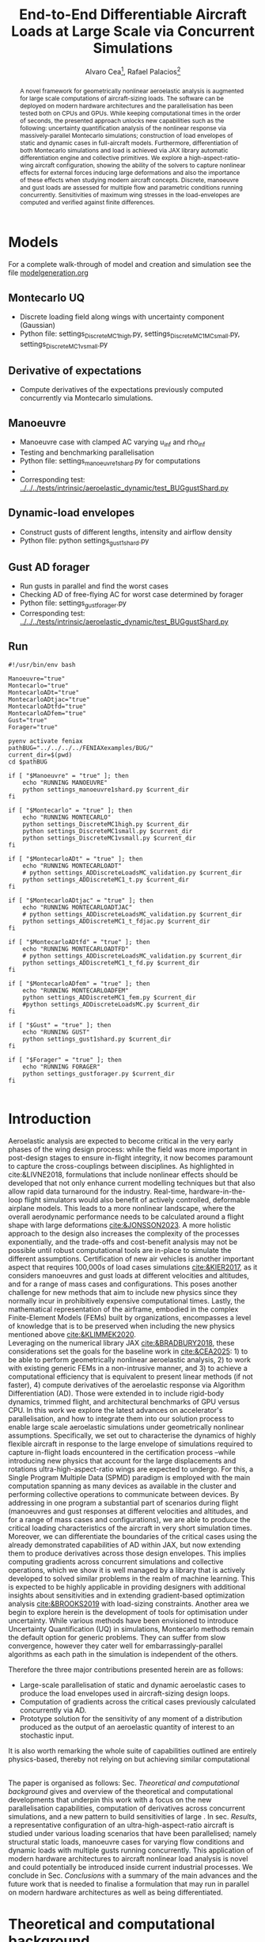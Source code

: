 #+TITLE: End-to-End Differentiable Aircraft Loads at Large Scale via Concurrent Simulations
#+AUTHOR: Alvaro Cea\footnote{Research Associate, CAGB 308, South Kensington Campus. (alvaro.cea-esteban15@imperial.ac.uk)}, Rafael Palacios\footnote{Professor in Computational Aeroelasticity, CAGB 310, South Kensington Campus. AIAA Associate Fellow (r.palacios@imperial.ac.uk)}


#+DATE:
:LATEX_PROPERTIES:
#+OPTIONS: toc:nil
#+OPTIONS: broken-links:mark
#+LATEX_HEADER: \synctex=1
#+LATEX_HEADER: \usepackage[margin=1in]{geometry}
#+LATEX_HEADER: \usepackage{graphicx}
#+LATEX_HEADER: \usepackage{amsmath,bm}
# +LATEX_HEADER: \usepackage{algorithm}
#+LATEX_HEADER: \usepackage{algpseudocode}
#+LATEX_HEADER: \usepackage[ruled,vlined]{algorithm2e}
#+LATEX_HEADER: \usepackage[version=4]{mhchem}
#+LATEX_HEADER: \usepackage{siunitx}
#+LATEX_HEADER: \usepackage{longtable,tabularx}
#+LATEX_HEADER: \usepackage{booktabs}
#+LATEX_HEADER: \usepackage{tabularx,longtable,multirow,subfigure,caption}
#+LATEX_HEADER: \setlength\LTleft{0pt} 
#+LATEX_HEADER: \usepackage{mathrsfs}
#+LATEX_HEADER: \usepackage{amsfonts}
#+LATEX_HEADER: \usepackage{enumitem}
#+LATEX_HEADER: \usepackage{mathalpha}
#+LATEX_HEADER: \usepackage{setspace}
#+LATEX_HEADER: \onehalfspacing
# % or:
# \doublespacing

:END:

#+begin_abstract
A novel framework for geometrically nonlinear aeroelastic analysis is augmented for large scale computations of aircraft-sizing loads. The software can be deployed on modern hardware architectures and the parallelisation has been tested both on CPUs and GPUs. While keeping computational times in the order of seconds, the presented approach unlocks new capabilities such as the following: uncertainty quantification analysis of the nonlinear response via massively-parallel Montecarlo simulations; construction of load envelopes of static and dynamic cases in full-aircraft models. Furthermore, differentiation of both Montecarlo simulations and load is achieved via JAX library automatic differentiation engine and collective primitives. 
We explore a high-aspect-ratio-wing aircraft configuration, showing the ability of the solvers to capture nonlinear effects for external forces inducing large deformations and also the importance of these effects when studying modern aircraft concepts. Discrete, manoeuvre and gust loads are assessed for multiple flow and parametric conditions running concurrently. Sensitivities of maximum wing stresses in the load-envelopes are computed and verified against finite differences.  
#+end_abstract


* House keeping  :noexport: 
#+begin_src elisp :results none :tangle no :exports none
  (add-to-list 'org-structure-template-alist
  '("sp" . "src python :session (print pythonShell)"))
  (add-to-list 'org-structure-template-alist
  '("se" . "src elisp"))
  (setq org-confirm-babel-evaluate nil)
  (define-key org-mode-map (kbd "C-c ]") 'org-ref-insert-link)
  ;(setq org-latex-pdf-process
  ;  '("latexmk -pdflatex='pdflatex --syntex=1 -interaction nonstopmode' -pdf -bibtex -f %f"))
  ; (setq org-latex-pdf-process (list "latexmk -f -pdf -interaction=nonstopmode -output-directory=%o %f"))
  (setq org-latex-pdf-process
    '("latexmk -pdflatex='pdflatex --syntex=1 -interaction nonstopmode' -pdf -bibtex -f %f"))
  ;; (setq org-latex-pdf-process (list "latexmk -f -pdf -interaction=nonstopmode output-directory=%o %f"))
    
  (pyvenv-workon "feniax")
  (require 'org-tempo)
  ;; Veval_blocks -> eval blocks of latex
  ;; Veval_blocks_run -> eval blocks to obtain results
  (setq Veval_blocks "yes") ;; yes, no, no-export 
  (setq Veval_blocks_run "no")
  (setq pythonShell "pyJFS25")
  ;; export_blocks: code, results, both, none
  (setq export_blocks  "results")  
#+end_src

* Load modules :noexport: 
:PROPERTIES:
:header-args: :mkdirp yes  :session (print pythonShell) :noweb yes  :eval (print Veval_blocks) :exports (print export_blocks) :comments both
:END:

#+begin_src python  :results none 
  import plotly.express as px
  import pyNastran.op4.op4 as op4
  import matplotlib.pyplot as plt
  import pdb
  import datetime
  import os
  import shutil
  REMOVE_RESULTS = False
  #   for root, dirs, files in os.walk('/path/to/folder'):
  #       for f in files:
  #           os.unlink(os.path.join(root, f))
  #       for d in dirs:
  #           shutil.rmtree(os.path.join(root, d))
  # 
  if os.getcwd().split('/')[-1] != 'results':
      if not os.path.isdir("./figs"):
          os.mkdir("./figs")
      if REMOVE_RESULTS:
          if os.path.isdir("./results"):
              shutil.rmtree("./results")
      if not os.path.isdir("./results"):
          print("***** creating results folder ******")
          os.mkdir("./results")
      os.chdir("./results")
#+end_src

#+NAME: PYTHONMODULES
#+begin_src python  :results none  :tangle ./results/run.py
  import pathlib
  import plotly.express as px
  import pickle
  import jax.numpy as jnp
  import jax
  import pandas as pd
  import numpy as np
  import feniax.preprocessor.configuration as configuration  # import Config, dump_to_yaml
  from feniax.preprocessor.inputs import Inputs
  import feniax.feniax_main
  import feniax.plotools.uplotly as uplotly
  import feniax.plotools.utils as putils
  import feniax.preprocessor.solution as solution
  import feniax.unastran.op2reader as op2reader
  import feniax.plotools.nastranvtk.bdfdef as bdfdef
  from tabulate import tabulate
#+end_src

** Helper functions

#+begin_comment
https://plotly.com/python/subplots/
#+end_comment

*** Common functions
#+begin_src python :results none  :var name=(org-element-property :name (org-element-context)) figfmt=(print Vpics)

  scale_quality = 6
  print(f"Format for figures: {figfmt}")
  print(f"Image quality: {scale_quality}")  
  def fig_out(name, figformat=figfmt, update_layout=None):
      def inner_decorator(func):
          def inner(*args, **kwargs):
              fig = func(*args, **kwargs)
              if update_layout is not None:
                  fig.update_layout(**update_layout)
              fig.show()
              figname = f"figs/{name}.{figformat}"
              fig.write_image(f"../{figname}", scale=scale_quality)
              return fig, figname
          return inner
      return inner_decorator

  def fig_background(func):

      def inner(*args, **kwargs):
          fig = func(*args, **kwargs)
          # if fig.data[0].showlegend is None:
          #     showlegend = True
          # else:
          #     showlegend = fig.data[0].showlegend

          fig.update_xaxes(
                         titlefont=dict(size=20),
                         tickfont = dict(size=20),
                         mirror=True,
                         ticks='outside',
                         showline=True,
                         linecolor='black',
              #zeroline=True,
          #zerolinewidth=2,
              #zerolinecolor='LightPink',
                         gridcolor='lightgrey')
          fig.update_yaxes(tickfont = dict(size=20),
                         titlefont=dict(size=20),
                         zeroline=True,
                         mirror=True,
                         ticks='outside',
                         showline=True,
                         linecolor='black',
                         gridcolor='lightgrey')
          fig.update_layout(plot_bgcolor='white',
                            yaxis=dict(zerolinecolor='lightgrey'),
                            showlegend=True, #showlegend,
                            margin=dict(
                                autoexpand=True,
                                l=0,
                                r=0,
                                t=2,
                                b=0
                            ))
          return fig
      return inner

  @fig_background
  def plot_manoeuvre(aoa, ua, ua_lin):
      fig=None
      colors = ["steelblue", "black"]
      dashes = ["solid", "dash"]
      fig = uplotly.lines2d(aoa, ua, fig,
      dict(name=f"Nonlinear",
      line=dict(color=colors[0],
      dash=dashes[0])
      ))
      fig = uplotly.lines2d(aoa, ua, fig,
      dict(name=f"Linear",
      line=dict(color=colors[1],
      dash=dashes[1])
      ))

      fig.update_yaxes(title=r'$\large u_{%s}$')
      fig.update_xaxes(#range=aoa,
      title=r'Angle of Attack $[^o]$')
      return fig
#+end_src

* Run models :noexport:  
:PROPERTIES:
:header-args: :mkdirp yes  :session (print pythonShell) :noweb yes :tangle ./results/run.py :eval (print Veval_blocks) :exports (print export_blocks) :comments both
:END:

#+begin_src python :results none

  import time

  TIMES_DICT = dict()
  SOL = dict()
  CONFIG = dict()

  def run(input1, **kwargs):
      jax.clear_caches()
      label = kwargs.get('label', 'default')
      t1 = time.time()
      config =  configuration.Config(input1)
      sol = feniax.feniax_main.main(input_obj=config)
      t2 = time.time()
      TIMES_DICT[label] = t2 - t1      
      SOL[label] = sol
      CONFIG[label] = config

  def save_times():
      pd_times = pd.DataFrame(dict(times=TIMES_DICT.values()),
                              index=TIMES_DICT.keys())
      pd_times.to_csv("./run_times.csv")

#+end_src

* Models

For a complete walk-through of model and creation and simulation see the file
[[file:../../../examples/BUG/modelgeneration.org][modelgeneration.org]]

** Montecarlo UQ
- Discrete loading field along wings with uncertainty component (Gaussian)
- Python file: settings_DiscreteMC1high.py, settings_DiscreteMC1MCsmall.py,
  settings_DiscreteMC1vsmall.py
** Derivative of expectations
- Compute derivatives of the expectations previously computed concurrently via Montecarlo simulations.
  
** Manoeuvre

- Manoeuvre case with clamped AC varying u_inf and rho_inf
- Testing and benchmarking parallelisation   
- Python file: settings_manoeuvre1shard.py for computations 
- 
- Corresponding test: [[../../../tests/intrinsic/aeroelastic_dynamic/test_BUGgustShard.py]]

** Dynamic-load envelopes

- Construct gusts of different lengths, intensity and airflow density
- Python file: python settings_gust1shard.py

** Gust AD forager

- Run gusts in parallel and find the worst cases
- Checking AD of free-flying AC for worst case determined by forager
- Python file: settings_gustforager.py
- Corresponding test: [[../../../tests/intrinsic/aeroelastic_dynamic/test_BUGgustShard.py]]

** Run
#+begin_src shell :session sh1 :tangle run_models.sh
  #!/usr/bin/env bash

  Manoeuvre="true"
  Montecarlo="true"
  MontecarloADt="true"
  MontecarloADtjac="true"
  MontecarloADtfd="true"    
  MontecarloADfem="true"
  Gust="true"
  Forager="true"

  pyenv activate feniax
  pathBUG="../../../../FENIAXexamples/BUG/"
  current_dir=$(pwd)
  cd $pathBUG

  if [ "$Manoeuvre" = "true" ]; then
      echo "RUNNING MANOEUVRE"
      python settings_manoeuvre1shard.py $current_dir
  fi

  if [ "$Montecarlo" = "true" ]; then
      echo "RUNNING MONTECARLO"
      python settings_DiscreteMC1high.py $current_dir
      python settings_DiscreteMC1small.py $current_dir
      python settings_DiscreteMC1vsmall.py $current_dir
  fi

  if [ "$MontecarloADt" = "true" ]; then
      echo "RUNNING MONTECARLOADT"
      # python settings_ADDiscreteLoadsMC_validation.py $current_dir
      python settings_ADDiscreteMC1_t.py $current_dir
  fi

  if [ "$MontecarloADtjac" = "true" ]; then
      echo "RUNNING MONTECARLOADTJAC"
      # python settings_ADDiscreteLoadsMC_validation.py $current_dir
      python settings_ADDiscreteMC1_t_fdjac.py $current_dir
  fi
  
  if [ "$MontecarloADtfd" = "true" ]; then
      echo "RUNNING MONTECARLOADTFD"
      # python settings_ADDiscreteLoadsMC_validation.py $current_dir
      python settings_ADDiscreteMC1_t_fd.py $current_dir
  fi

  if [ "$MontecarloADfem" = "true" ]; then
      echo "RUNNING MONTECARLOADFEM"
      python settings_ADDiscreteMC1_fem.py $current_dir
      #python settings_ADDiscreteLoadsMC.py $current_dir
  fi

  if [ "$Gust" = "true" ]; then
      echo "RUNNING GUST"
      python settings_gust1shard.py $current_dir
  fi

  if [ "$Forager" = "true" ]; then
      echo "RUNNING FORAGER"
      python settings_gustforager.py $current_dir
  fi

#+end_src

* Plotting :noexport: 
:PROPERTIES:
:header-args:  :session (print pythonShell) :noweb yes :tangle ./results/examples.py :eval (print Veval_blocks_run) :exports (print export_blocks) :comments both
:END:
** Helper functions

* Introduction
Aeroelastic analysis are expected to become critical in the very early phases of the wing design process: while the field was more important in post-design stages to ensure in-flight integrity, it now becomes paramount to capture the cross-couplings between disciplines. 
As highlighted in cite:&LIVNE2018, formulations that include nonlinear effects should be developed that not only enhance current modelling techniques  but that also allow rapid data turnaround for the industry. Real-time, hardware-in-the-loop flight simulators would also benefit of actively controlled, deformable airplane models. This leads to a more nonlinear landscape, where the overall aerodynamic performance needs to be calculated around a flight shape with large deformations [[cite:&JONSSON2023]].
A more holistic approach to the design also increases the complexity of the processes exponentially, and the trade-offs and cost-benefit analysis may not be possible until robust computational tools are in-place to simulate the different assumptions.
Certification of new air vehicles is another important aspect that requires 100,000s of load cases simulations [[cite:&KIER2017]], as it considers manoeuvres and gust loads at different velocities and altitudes, and for a range of mass cases and configurations. This poses another challenge for new methods that aim to include new physics since they normally incur in prohibitively expensive computational times. 
Lastly, the mathematical representation of the airframe, embodied in the complex Finite-Element Models (FEMs) built by organizations, encompasses a level of knowledge that is to be preserved when including the new physics mentioned above [[cite:&KLIMMEK2020]]. 
\\
Leveraging on the numerical library JAX [[cite:&BRADBURY2018]], these considerations set the goals for the baseline work in [[cite:&CEA2025]]: 1) to be able to perform geometrically nonlinear aeroelastic analysis, 2) to work with existing generic FEMs in a non-intrusive manner, and 3) to achieve a computational efficiency that is equivalent to present linear methods (if not faster), 4) compute derivatives of the aeroelastic response via Algorithm Differentiation (AD). Those were extended in to include rigid-body dynamics, trimmed flight, and architectural benchmarks of GPU versus CPU.
In this work we explore the latest advances on accelerator's parallelisation, and how to integrate them into our solution process to enable large scale aeroelastic simulations under geometrically nonlinear assumptions.
Specifically, we set out to characterise the dynamics of highly flexible aircraft in response to the large envelope of simulations required to capture in-flight loads encountered in the certification process --while introducing new physics that account for the large displacements and rotations ultra-high-aspect-ratio wings are expected to undergo.
For this, a Single Program Multiple Data (SPMD) paradigm is employed with the main computation spanning as many devices as available in the cluster and performing collective operations to communicate between devices.
By addressing in one program a substantial part of scenarios during flight (manoeuvres and gust responses at different velocities and altitudes, and for a range of mass cases and configurations), we are able to produce the critical loading characteristics of the aircraft in very short simulation times. Moreover, we can differentiate the boundaries of the critical cases using the already demonstrated capabilities of AD within JAX, but now extending them to produce derivatives across those design envelopes. This implies computing gradients across concurrent simulations and collective operations, which we show it is well managed by a library that is actively developed to solved similar problems in the realm of machine learning. This is expected to be highly applicable in providing designers with additional insights about sensitivities and in extending gradient-based optimization analysis [[cite:&BROOKS2019]] with load-sizing constraints.
Another area we begin to explore herein is the development of tools for optimisation under uncertainty. While various methods have been envisioned to introduce Uncertainty Quantification (UQ) in simulations, Montecarlo methods remain the default option for generic problems. They can suffer from slow convergence, however they cater well for embarrassingly-parallel algorithms as each path in the simulation is independent of the others. 



Therefore the three major contributions presented herein are as follows:
- Large-scale parallelisation of static and dynamic aeroelastic cases to produce the load envelopes used in aircraft-sizing design loops.
- Computation of gradients across the critical cases previously calculated concurrently via AD.
- Prototype solution for the sensitivity of any moment of a distribution produced as the output of an aeroelastic quantity of interest to an stochastic input.
It is also worth remarking the whole suite of capabilities outlined are entirely physics-based, thereby not relying on but achieving similar computational 




\\
The paper is organised as follows: Sec. [[Theoretical and computational background]] gives and overview of the theoretical and computational developments that underpin this work with a focus on the new parallelisation capabilities, computation of derivatives across concurrent simulations, and a new pattern to build sensitivities of large . In sec. [[Results]], a representative configuration of an ultra-high-aspect-ratio aircraft is studied under various loading scenarios that have been parallelised; namely structural static loads, manoeuvre cases for varying flow conditions and dynamic loads with multiple gusts running concurrently. This application of modern hardware architectures to aircraft nonlinear load analysis is novel and could potentially be introduced inside current industrial processes. We conclude in Sec. [[Conclusions]] with a summary of the main advances and the future work that is needed to finalise a formulation that may run in parallel on modern hardware architectures as well as being differentiated.  
* Theoretical and computational background
The main aspects of the aeroelastic framework we have developed are presented in this section. 
The approach is built on a non-intrusive reduction order process combined with a nonlinear description of the dominant dimension for slender structures. It achieves a nonlinear representation of aeroelastic models of arbitrary complexity in a very efficient manner and without losing the characteristics of the linear model. We target the calculation of flight loads herein, but it can also be applied to the computation of aeroelastic stability phenomena such as flutter or divergence [[cite:&CEA2023]] and to broader multidisciplinary design optimisation problems, which are currently being explored.
The key features of the formulation as have been presented in previous work are as follows:

- Geometrically nonlinear aeroelastic analysis using complex GFEMs: achieved via a three step process in which a condensed model is first produced, the dynamics of this reduced model are described by a system on nonlinear equations [[cite:&HODGES2003]] written in material velocities and stresses, and a modal expansion of those variables is the final key step in seamlessly mapping the global FEM into the nonlinear description [[cite:&PALACIOS2011]]. The overall process can be found in [[cite:&CEA2021a]].
- Maximum performance: as a combination of a highly optimised and vectorised codebase, numerical library JAX with its JIT compiler and accelerator capabilities  driving the calculations, and the newly added added parallelisation of load cases.
- Differentiation and sensitivity analysis: using JAX algorithmic differentiation toolbox, the entire process, from inputs to aeroelastic outputs can be differentiated [[cite:&CEA2024a]].

  
leverage on modern hardware architectures and a parallelisation across devices to unlock problems such as quantifying the uncertainties in the nonlinear response given a non-deterministic loading field; c) build load envelopes of static and dynamic aeroelastic simulations; d) differentiate across the concurrent simulations to obtain sensitivities of dynamic loads and expectations of statistics.  

  
** Nonlinear aeroelastic system
Given a general GFEM, a reduced model is obtained from a static or dynamic condensation that captures well the stiffness and inertia properties in the condensed matrices, $\pmb{K}_a$ and $\pmb{M}_a$. The eigenvalue solution of the FEM yields the modal shapes, $\pmb \Phi_0$, and frequencies $\pmb \omega$. A projection of the state variables, velocities $\pmb{x}_1 = \pmb{\Phi}_1\pmb{q}_1$ and stresses $\pmb{x}_2 = \pmb{\Phi}_2\pmb{q}_2$, and a Galerkin projection of the equations of motion leads to the system of ODEs that is solved in time domain. 
Aerodynamic forces are obtained via Generalised Aerodynamic Forces (GAFs) using a panel-based DLM solver and Roger's rational function approximation[[cite:&Roger1977]] to bring the forces to the time domain, resulting in a modal force component given as:

\begin{equation}\label{eq3:eta_full}
\begin{split}
\bm{\eta}_a = Q_\infty & \left(\vphantom{\sum_{p=1}^{N_p}} \pmb{\mathcal{A}}_0\bm{q}_0 +b\pmb{\mathcal{A}}_1 \bm{q}_1 +b^2 \pmb{\mathcal{A}}_2\dot{\bm{q}}_1    + \pmb{\mathcal{A}}_{g0}\bm{v}_g +b\pmb{\mathcal{A}}_{g1} \dot{\bm{v}}_g +b^2 \pmb{\mathcal{A}}_{g2}\ddot{\bm{v}}_g +  \sum_{p=1}^{N_p} \pmb{\lambda}_p  \right) 
\end{split}
\end{equation}
where the $\pmb{\mathcal{A}}_is$ are real matrices, $b=\frac{c}{2U_\infty}$ with $c$ the reference chord, $Q_\infty = \tfrac12\rho_\infty U_\infty^2$ the dynamic pressure, $\pmb{\lambda}_p$ the aerodynamic states and $N_p$ the number of lags. Note these forces naturally follow the structure since the formulation is written in the material frame of reference. 
The coupling of the structure and aerodynamic equations combined with the aerodynamic lags, gravity forces, $\bm{\eta}_g$, and gust disturbances, $\bm{v}_g$, gives the final ODE system: 
\begin{equation}
\label{eq2:sol_qs}
\begin{split}
\dot{\pmb{q}}_{1} &=  \hat{\pmb{\Omega}}  \pmb{q}_{2} - \hat{\pmb{\Gamma}}_{1} \pmb{:} \left(\pmb{q}_{1} \otimes \pmb{q}_{1} \right) - \hat{\pmb{\Gamma}}_{2} \pmb{:} \left( \pmb{q}_{2} \otimes  \pmb{q}_{2} \right) + \hat{\bm{\eta}}  \\
\dot{\pmb{q}}_{2} &= -\pmb{\omega} \odot \pmb{q}_{1} + \pmb{\Gamma}_{2}^{\top} \pmb{:} \left( \pmb{q}_{2} \otimes  \pmb{q}_{1} \right) \\
\dot{\bm{\lambda}}_{p} &= Q_{\infty}\bm{\mathcal{A}}_{p+2}\pmb{q}_{1}
                       + Q_{\infty}\bm{\mathcal{A}}_{p+2}\dot{\pmb{v}}_g
                       -\frac{\gamma_p}{b}\bm{\lambda}_{p}
\end{split}
\end{equation}
where $\odot$ is the  Hadamard product (element-wise multiplication), $\otimes$ is the tensor product operation and $\pmb{:}$ is the double dot product.
In this system the aerodynamic added-mass effect has been moved to the left hand side such that $\bm{\mathrm{A}}_2 = (\pmb{I} - \frac{\rho c^2}{8}\pmb{\mathcal{A}}_2)^{-1}$, and it couples all DoF in $\pmb q_1$. Thus the natural frequency terms become $\hat{\pmb{\Omega}} = \bm{\mathrm{A}}_2 \textup{diag}(\pmb{\omega})$ and the nonlinear terms $\hat{\pmb{\Gamma}} = \bm{\mathrm{A}}_2 \bm{\Gamma}$. The effect of all external forces, aero, $\bm{\eta}_a$, gravity, $\bm{\eta}_g$, and others, $\bm{\eta}_f$, are combined in such that $\hat{\bm{\eta}} = \bm{\mathrm{A}}_2 \left( \left( \bm{\eta}_a - \frac{\rho c^2}{8} \pmb{\mathcal{A}}_2\dot{\bm{q}}_1 \right) +  \bm{\eta}_g + \bm{\eta}_f \right)$.
The aerodynamic matrices $\hat{\bm{\mathcal{A}}}_{p+2}$ have also been scaled accordingly.
 The nonlinearities in the system are encapsulated in the modal couplings of the third-order tensors $\pmb{\Gamma}_1$ and $\pmb{\Gamma}_2$  (the former introduces the gyroscopic terms in the dynamics and the latter introduces the strain-force nonlinear relation).
\\
Once the nonlinear solution of the condensed model is computed, the corresponding full 3D state is calculated via two postprocessing steps: firstly the displacements of the cross-sectional nodes linked to the reduced model via the interpolation elements are computed using the positions and rotations of the latter; secondly, Radial Basis Functions (RBFs) kernels are placed on those cross-sections, thus building an intermediate model that is utilised to extrapolate the positions of the remaining nodes in the full model.
This paves the way for a broader multidisciplinary analysis where CFD-based aerodynamic loading could be used for the calculation of the nonlinear static equilibrium, and also with the transfer of the full deformed state back to the original FE solver to study other phenomena such as local buckling. 

** High performance implementation
The formulation described above has been made into the codebase FENIAX (Finite Element models for Nonlinear Intrinsic Aeroelastics in JAX) [fn:2]. It has been thoroughly tested with currently 12 different models that amount to over 200 tests that run in minutes and are part of Continuous-Integration/Development (CI/CD) workflow. Moreover, a flexible software architecture allows for automatic analysis of generic models from standard input files, which can integrated with other computational tools.
The Python library JAX has been used as the numerical engine for calculations and it also manages the parallelisation, therefore some details on the library are worth describing.
JAX is designed for high-performance numerical computing with focus on machine learning activities [[cite:&BRADBURY2018]]. It relies on XLA (Accelerated Linear Algebra), a domain-specific compiler for linear algebra that optimizes computations for both CPUs and GPUs. In fact XLA is platform-agnostic and achieves optimised performance on the target architecture orchestrating a complex process that encompassing a series of optimizations and transformations: the source code is first converted into HLO (High-Level Optimizer) code, an specialised language derived from a graph representation of the computations; XLA performs optimisations on the HLO code (geared towards high-level mathematical operations, particularly those in linear algebra and machine learning models), and are independent of the hardware architecture, such as operation fusion. It then carries optimisations for the particular architecture in use. From there the LLVM toolkit is leveraged to produce and Intermediate Representation (IR) that the LLVM compiler can understand, perform further optimisations and finally output the machine code. 
When it comes to leveraging the computational power of (NVIDIA) GPUs, the link between XLA and CUDA kernels is critical. On the one hand JAX utilises CUDA libraries such as cuBLAS for dense linear algebra; on the other hand, it is capable of generating custom CUDA kernels for operations that are not efficiently covered by standard libraries. 
In order to transform the high level Python to low level optimised code, the source code has to comply with various constraints and feature functional programming characteristics.
With regards to the parallelisation, JAX follows a Single-Program Multi-Data (SPMD) parallelism, whereby a single program operates on multiple data sets in parallel. This means the same computation graph is compiled and executed across different devices. Inter-device communication and synchronization are managed internally by the library.
For the implementation, the now deprecated \texttt{pmap} function maps a function across multiple input sets, distributing the workload across available GPUs. Thus being the parallel equivalent to the \texttt{vmap} function.
The new standard for parallelisation is based on data sharding, either done automatically using the \texttt{shard\_map} function or by sharding the data and passing it to a \texttt{jitted} function specifying input and output shape of the data to be partitioned. Inside the function, the compiler determines the necessary partitions of the data, synchronization, and communication. Collective operations like broadcasts and reductions are available within the \texttt{jax.lax} module. 
Internally JAX uses NVIDIA Collective Communications Library (NCCL) for low level communication across devices.  
The overall solution process and a description of the parallelisation strategy follow next. 

*** Overall solution process
Algorithm [[alg:process]] shows the main components in the solution process, highlighting the time and space complexities, $O(time, space)$, of the data structures being generated. We assume a single analysis is being run, for instance a dynamic simulation computing the response to multiple gusts that will be run in parallel for a total number of $N_c$ cases. $N_t$ time-steps are used in the integration scheme with a resolution of $N_m$ modal shapes. The FE model has been condensed to $N_N$ number of nodes. 
\\
The intrinsic modes, $\bm{\phi}$, $\bm{\psi}$, are computed from the condensed FE nodal positions and matrices; subsequently, the nonlinear terms, $\bm \Gamma$, are obtained as the integral along the reduced domain of the modal couplings; the nonlinear system of equations is built and time-marched in time to yield the solution in modal coordinates, $\bm q$;
the intrinsic variables of the solution (velocities, $\bm{X}_1$,  internal forces, $\bm{X}_{2}$ and strains, $\bm{X}_{3}$) are recovered from the modal coordinates and the intrinsic modes; finally the positional and rotational field, $\bm{r}_a$, $\bm{R}_{a}$, of the reduced model are computed via integration of the strain field. 

#+NAME: alg:process
\begin{algorithm}[h!]
\DontPrintSemicolon
\SetKwInOut{Input}{input}
\SetKwInOut{Output}{output}
\Input{Input file: settings.yaml; FE model: $\bm{K}_a$, $\bm{M}_a$, $\bm{X}_a$; Aerodynamic matrices: $\bm{\mathcal{A}}$}
\Output{Nonlinear aeroealastic solutioxn}
\Begin{
 \BlankLine
$\bm{\phi}$, $\bm{\psi}$  $\longleftarrow$ modes($\bm{K}_a$, $\bm{M}_a$, $\bm{X}_a$) \Comment{Intrinsic modes: O($N_n^2 \times N_m$; $N_n \times N_m$)}  \;
$\bm{\Gamma}$  $\longleftarrow$ couplings($\bm{\phi}$, $\bm{\psi}$) \Comment{Nonlinear couplings O($N_n \times N_m^3$; $N_m^3$)} \;
$\bm{q}$  $\longleftarrow$ system($\bm{\Gamma}$, $\bm{\mathcal{A}}$, $\bm{\phi}$, $\bm{X}_a$) \Comment{Modal coordinates: O($\frac{N_c}{N_d} \times N_t \times N_m^3$; $N_c \times N_t \times N_m$)}  \;
$\bm{X}_1$, $\bm{X}_{2}$, $\bm{X}_{3}$   $\longleftarrow$ ivars($\bm{q}$, $\bm{\phi}$, $\bm{\psi}$) \Comment{velocity/strain fields: O($\frac{N_c}{N_d} \times N_t \times N_n \times N_m$; $N_c \times N_t \times N_n$)} \;
$\bm{r}_a$, $\bm{R}_{a}$   $\longleftarrow$ integration($\bm{X}_{3}$, $\bm{X}_a$) \Comment{Positional/rotational fields: O($\frac{N_c}{N_d} \times N_t \times N_n \times N_m$; $N_c \times N_t \times N_n$)}  \;
\BlankLine
}
\caption{Main components in solution process}
\end{algorithm}
        
*** Two-level parallelisation
Various parallelism models have been developed in the context of deep learning, for which JAX has been particularly designed, and we try to adapt here those methods to the problem at hand of solving a large system of nonlinear equations in parallel for multiple external forces, i.e. right hand side of the equations. Data Parallel (DP) consists of making the large batching into chunks that are fed to a single device, and allows scaling to large data batches. In Large Language Models (LLMs), the number of parameters can exceed that of input data, and therefore don't fit in a single device. In this case a tensor parallelism (TP) strategy is employed by which the tensor of weights that are to be optimised is sharded with synchronisation at the end of each step. Hybrid strategies are employed in production. In engineering applications, the number of designs variables would usually be between the tens to the few thousands, so tensor parallelism becomes less relevant. However, the number of simulations for different inputs, and the size of each one of them, can be very large. 
Therefore we opt for a DP strategy in which our batch of data becomes the multiple inputs that are used to build the external forces for which we want to compute the response.
The strategy implemented first splits the input data along the leading axis according to the total number of devices available using a data sharding approach. Each device receives the subset of inputs, a closure function that is jitted is called with the respective inputs, and inside the closure the high level function that computes the response (solution of the static response or time marching of the dynamic equations) is vmapped with respect to the subset of inputs. This last vmap makes the inputs that go into each device, or CPU cores, to run in parallel. Note the parallelisation happens at the system of equations level, meaning previous steps such as computation of intrinsic modes or nonlinear couplings is only carried out once before the concurrent simulations.
Algorithm [[alg:parallelisation]] illustrates this process with psudo code.
The process by which inputs are split and sent to each device is presented in Fig. [[fig:parallelGPU]], which shows the two-level parallelisation.
#+NAME: fig:parallelGPU
#+CAPTION: Input distribution example for multi-GPU runs 
#+ATTR_LATEX: :width 0.65\textwidth :placement [!h]
[[file:figs_ext/parallelGPU.pdf]]

The inputs are tensors of arbitrary shape from which input data to the solution is built, with the only condition that the first axis being the one over which to run the parallelisation. For the monoeuvre and gust cases below, for instance, the tensor of inputs is a matrix with the second axis being a vector with the combination of flow conditions and gust parameters.   
In the figure we can see each GPU has a global memory and L2 cache, and in addition cores in the GPU are packed into the so-called streaming processors, each with its own registers and L1 caches. The strength of these chips is in the large number of cores, in the thousands, that can run in parallel, thus after the inputs are initially divided, many computations can run in parallel even within each GPU.

#+NAME: alg:parallelisation
\begin{algorithm}[h!]
\DontPrintSemicolon
\Begin{
 \BlankLine
%
\SetKwFunction{Fy}{y\_aeroelastic}
\SetKwFunction{Fyy}{y}
 \SetKwProg{Fn}{Function}{:}{}
  \Fn{\Fy {\texttt{inputs}}}{
   \Fn{\Fyy {\texttt{input}}}{
   ... \;
(nonlinear aeroelastic computation)
\BlankLine
\KwRet \texttt{q, X1, X2, X3, ra, Rab} \;
}
  \texttt{
  yvmap = jax.vmap(y) \;
  q\_multi, X1\_multi, X2\_multi, X3\_multi, ra\_multi, Rab\_multi $\longleftarrow$ yvmap(inputs) \;
  \KwRet dict(q=q\_multi, X1=X1\_multi, X2=X2\_multi, X3=X3\_multi, ra=ra\_multi, Rab=Rab\_multi) \;
  }}

\texttt{
num\_devices $\longleftarrow$ jax.device\_count() \;
mesh $\longleftarrow$  jax.sharding.Mesh( \;
devices=jax.experimental.mesh\_utils.create\_device\_mesh( \;
(num\_devices,)), axis\_names=('x')) \;
inputs = jax.device\_put(inputs, jax.sharding.NamedSharding(mesh, \;  jax.sharding.PartitionSpec('x'))) \;
y\_aeroelastic $\longleftarrow$ jax.jit(y\_aeroelastic) \;
sol $\longleftarrow$ y\_aeroelastic(inputs)
}
    }
\caption{Parallelisation multiple load cases}
\end{algorithm}

** Fully differentiable 
*** 
*** The Forager pattern: differentiable-parallel dynamic load cases
Once a parallel system was in place to compute hundreds of load cases, the next step was to obtain the derivatives of the critical loads coming from the parallel analysis. Since those are calculated using AD, all the operations need to be available in memory.
We encountered two major issues: the memory required for the gust cases was already in the limit of a single device (over 60 GB of RAM), to which the AD normally duplicates the requirement. As the software can now be run on multiple devices, each with its own memory, this is not a completely restrictive factor. The second issue was simply a lack of implementation of the needed collective operations in JAX, as with the maximum function (most of the data generated by such a maximum are zeros not needed anyway). The solution found has been named the Forager Pattern and is depicted in Fig. [[fig:forager]]. The code launches many simulations concurrently with the predefined load-cases. The solutions of all these simulations are collected (hundreds of cases, hundreds of nodes, thousands of time steps make for a single field of interest like the stress to have a size of the order of $10^7$). A filtering step consists of a selection of monitoring points of interest (nodes in the FEM), and then a double reduction operation in both time and load cases, for example the maximum of the selected field in time and across cases, and the output is a selection of the most problematic load cases according to the predefined metric in the input file. For these critical points the program builds the inputs for the cases previously run in parallel but now with AD and on a much smaller basis, and finally more FENIAX process are spawn for the AD computations. In this way we have created a meta-program that can automatically create programs based on the results, although at this stage is still  very limited on the implemented possibilities.

#+NAME: fig:forager
#+CAPTION: Forager pattern for differentiable-parallel simulations
#+ATTR_LATEX: :width 1\textwidth :placement [!h]
[[file:figs_ext/forager.pdf]]

* Results
:PROPERTIES:
:header-args: :mkdirp yes  :session (print pythonShell) :noweb yes :tangle ./results/examples.py :eval (print Veval_blocks) :exports (print export_blocks) :comments both
:END:

In this section we show the main strengths of our solvers to: a) run a representative aircraft model undergoing very large nonlinear displacements; b) leverage on modern hardware architectures and a parallelisation across devices to unlock problems such as quantifying the uncertainties in the nonlinear response given a non-deterministic loading field; c) build load envelopes of static and dynamic aeroelastic simulations; d) differentiate across the concurrent simulations to obtain sensitivities of dynamic loads and expectations of statistics.  
The University of Bristol Ultra-Green (BUG) aircraft model [[cite:&STODIECK2018]] is the chosen platform to demonstrate these capabilities as it showcases high-aspect ratio wings that are built using a representative GFEM of current industrial models and it is not based on proprietary data. The main components of the aeroelastic model have been presented in [[cite:&CEA2025a]].
Structural and aeroelastic static simulations follow, solved via a Newton-Raphson solver with tolerance of $10^{-6}$, as well as an assessment of the aircraft dynamics in response to various gust profiles.
A high modal resolution of 100 modes is employed in all the results.
Calculations are carried out on a CPU Intel Xeon Silver 4108 with 1.80GHz speed, 6 cores and a total 12 threads, as well as on an Nvidia GPU A100 80GB SXM.

** Uncertainty quantification of nonlinear response
uncertainty quantification is performed to the nonlinear response to a loading field that is non-deterministic. Hundreds to thousands of simulations are employed in Monte Carlo type of analysis to resolve for the statistics, for which parallelisation of the independent simulations become critical.
The example resembles the workflow of flight loads and wing stress analysis in an industrial setup.
# : the flight physics department would compute the in-flight loads for various conditions and pass the maximum of these loads to the stress engineers who would check the integrity of the airframe in their more detailed models.
There will always be an element of uncertainty around the computed loads, and what we show here is how for nonlinear assumptions the statistics need to be computed for every distinct loading. And for this, having a parallisation strategy as the one presented could potentially allow the computation of complex correlations and averages that are more easily calculated under linear assumptions. 

A constant loading force is prescribed along the wings consisting of follower forces in the \(z\)-direction as well as torsional moments, with the characteristic that the force follows a normal distribution $N(\mu=1.5 \times 10^4 \mu_0, \sigma=0.15 \mu)$ for the vertical forces and $N(\mu=3 \times 10^4 \mu_0, \sigma=0.15 \mu)$ for the moments. Three scenarios are studied: one in which very large nonlinear deformations are induced with $\mu_0 = 1$, and two small loading with  $\mu_0 = 10^{-2}$ and $\mu_0 = 10^{-3}$.
The distribution of displacements is characterised by means of Montecarlo simulations that run in parallel for a total of 1600 simulations. The modal resolutions consists of 100 modes.
Fig. [[fig:BUG_mc]] shows the equilibrium for the high loading calculations for two cases out of the 1600. 

#+NAME: fig:BUG_mc
#+CAPTION: Static equilibrium for two cases of the random excitation ($\mu_0=1$)
#+ATTR_LATEX: :width 0.8\textwidth 
[[file:figs_ext/MC1.png]]

Table [[table:BUG_mc]] shows the statistics gathered from the response
#+CAPTION: Tip displacement statistics
#+ATTR_LATEX: :center t
#+NAME: table:BUG_mc
| Case                          | Tip displacement mean (m) | Tip displacement std |
|-------------------------------+---------------------------+----------------------|
| Nonlinear ($\mu_0 = 1$)       |                     11.57 |                 1.35 |
| Linear ($\mu_0 = 0.01$)       |                     0.148 |                0.024 |
| Very Linear ($\mu_0 = 0.001$) |                    0.0149 |               0.0023 |

# Mean displacement node 35: 11.566769265603666
# std displacement node 35: 1.3448662385231276
# Ratio displacement node 35: 8.600683796111781
# ***************
# Mean displacement node 35: 0.14768956221710616
# std displacement node 35: 0.024150658437415644
# ratio displacement node 35: 6.115343090948471
# ***************
# Mean displacement node 35: 0.01485757200729988
# std displacement node 35: 0.002342569483498701
# ratio displacement node 35: 6.342425320554263
# ***************

We can see the statistics of the linear response are fully captured by one example, whereas for a nonlinear response such as $\mu_0 = 2$, the 1600 simulations would need to be computed again. Table [[table:times_MC]] shows the times taken for the nonlinear case. The computation of 1600 independent simulations of Fig. [[fig:BUG_mc]], which presents deformations of over 40% the wing semi-span, in just over a minute, highlights the potential of this methodology in more complex uncertainty quantification problems.  

#+CAPTION: Computational times uncertainty quantification 
#+ATTR_LATEX: :center t
#+NAME: table:times_MC
| Device         |              Time (sec.) |
|----------------+--------------------------|
| CPU (single)   | 16.8 \times 1600 = 26880 |
| CPU (parallel) |                    317.4 |
| GPU            |                     67.6 |

*** Differentiation of statistical response

** Computing derivatives of expectations
#+begin_src python :results none
  sol_addiscretemc1_t = solution.IntrinsicReader("./ADDiscreteMC1_t")
  sol_addiscretemc1_fem = solution.IntrinsicReader("./ADDiscreteMC1_fem")  
#+end_src


Now we set out to calculate the derivatives of the expectations previously computed concurrently via Montecarlo simulations. This is a very interesting problem as we aim to propagate uncertainty via Montecarlo methods, in a way that is efficient 

A linear variation parameter is introduced such that the follower forces and torsional moments 

Thus we look at the variation of the maximum z-component of the vertical internal forces as a function of \(\alpha\) in the loading profile of Fig. [[fig:ramping_load]]. Effectively, the slope of the loading increases with \(\alpha\). Table [[table:AD_WSP]] shows the derivatives computed using FD with an epsilon of $10^{-4}$ and AD in reverse-mode on the example with 50 modes resolution.

Fig. shows a validation between 

** Steady manoeuvre loads

#+begin_src python :results None
  sol_manoeuvre = solution.IntrinsicReader("./manoeuvre1Shard")
#+end_src

#+RESULTS:

We extend the analysis to a static aeroelastic case for varying angles of attack that represent a manoeuvre scenario. The number of modes used was 100, more than necessary for this type of response, which indicates even faster calculations are possible on this type of analysis. We test the parallelisation by varying the flow density ($\pm 20 \%$ of the reference density 0.41 Kg/ m$^3$) as well and the flow velocity ($\pm 20 \%$ of the reference velocity 209.6 m/s). 16 different points for both density and velocity make a total number of 256 simulations. The Mach number is fixed at 0.7 corresponding to the reference flow condition values.

Fig. [[fig:BUG_manoeuvre3D]] illustrates the 3D equilibrium of the airframe at the reference flight conditions. 

#+NAME: fig:BUG_manoeuvre3D
#+CAPTION: Aeroelastic steady equilibrium for increasing angle of attack
#+ATTR_LATEX: :width 0.95\textwidth 
[[file:figs_ext/monoeuvre3D.pdf]]


In Fig. [[fig:BUG_manoeuvretip]] the tip of the wing in Fig. [[fig:BUG_manoeuvre3D]] is plotted for various angles-of-attach (AoA); the tip position falls down the linear projection between the 0 and 1 degrees AoA as expected. This highlights the potential need for geometrically nonlinear aeroelastic tools in future aircraft configurations under high loading scenarios. 

#+begin_src python :results None
  node = 35
  component = 2
  load = -1
  ra = sol_manoeuvre.data.staticsystem_s1.ra[load, 1:, component, node]
  ra_lin = sol_manoeuvre.data.staticsystem_s1.ra[load, 0, component, node]
#+end_src


#+NAME: fig:BUG_manoeuvretip
#+CAPTION: wing tip position for increasing angle of attack
#+ATTR_LATEX: :width 0.65\textwidth 
[[file:figs/manoeuvre_wingtip.png]]


Table [[table:times_manoeuvre]] shows the computational times to run these simulations, which shows near no overhead in adding a few hundred of static calculations when moving from the single load case in the CPU to the GPU (nearly 8 seconds to 14 seconds, which amounts for 6 seconds cost when adding an extra 255 cases).

#+CAPTION: Computational times for the multiple manoeuvre problem 
#+ATTR_LATEX: :center t
#+NAME: table:times_manoeuvre
| Device         |              Time (sec.) |
|----------------+--------------------------|
| CPU (single)   | 7.71 \times 256 = 1973.8 |
| CPU (parallel) |                     52.8 |
| GPU            |                     14.4 |

** Dynamic loads at large scale
In this final example we perform a dynamic aeroelastic analysis to study the response of the aircraft to multiple 1-cos gusts for varying length, intensity and the density of the airflow. The mach number is kept constant at 0.7. A Runge-Kutta solver is employed to march in time the equations with a time step of $10^{-3}$ and the total number of modes used was 100. Note the large size of the aeroelastic ODE system: 2 \times 100 nonlinear equations plus 5 \times 100 linear equations for the aerodynamic states with 5 poles, plus 4 equations for the quaternion tracking the rigid-body motion, for a combined ODE system of 704 equations.  
In addition, a total of 512 gusts cases are run concurrently for all possible combinations of 8 gust lengths between 25 and 265 meters, 8 gust intensities between 1 and 30 m/s, and 8 airflow densities between 0.34 and 0.48 Kg/m$^3$. This means that $512 \times 704 = 360448$ equations are being marched in time, in this case for 2 seconds which is enough to capture peak loads. Figs. [[fig:gust_bendingout_torsion]], [[fig:gust_bendingout_shear]] and [[fig:gust_bendingin_shear]] show the load diagrams for the wing root at the maximum gust intensity of 20, varying 16 gust lengths, $L$, in the range previously stated and 8 airflow densities,  with the points plotted as $point = L / L_{max} + \rho_{\infty} / \rho_{max}$. Different load pattern emerge which need further analysis but reflect the importance of running multiple of these simulations to assess the critical loads. 

#+NAME: fig:gust_bendingout_torsion
#+CAPTION: Gust case, bending-out-of-plane versus torsion
#+ATTR_LATEX: :width 0.5\textwidth 
[[file:figs/gust_bendingout_torsion.png]]

#+NAME: fig:gust_bendingout_shear
#+CAPTION: Gust case, bending-out-of-plane versus shear
#+ATTR_LATEX: :width 0.5\textwidth 
[[file:figs/gust_bendingout_shear.png]]

#+NAME: fig:gust_bendingin_shear
#+CAPTION: Gust case, bending-inplane versus shear
#+ATTR_LATEX: :width 0.5\textwidth 
[[file:figs/gust_bendingin_shear.png]]

As a validation of the parallelisation, Fig. [[fig:bug_gusttip]] shows the wing tip time evolution for a gust of 150 m length, intensity of 20 m/s and flow density of 0.41 Kg/m$^3$. Both the results of a single simulation run and that of the 512 parallelised one are shown, which match perfectly.

#+NAME: fig:bug_gusttip
#+CAPTION: \(z\)-component of wing tip response to 1-cos gust excitation (concurrent and single simulation runs).
#+ATTR_LATEX: :width 1\textwidth 
[[file:figs/bug_gusttip.pdf]]

In Fig. [[fig:BUG_Gust3D]] the 3D reconstructed flight shape of the airframe is depicted for the simulation in Fig. [[fig:bug_gusttip]]. 

#+NAME: fig:BUG_Gust3D
#+CAPTION: Full aircraft Dynamic response to 1-cos gust excitation
#+ATTR_LATEX: :width 1\textwidth 
[[file:figs_ext/Gust3D_3.png]]

Table [[table:times_gust]] contains the simulation times of the calculation, which show one order of magnitude increase in performance when running in parallel in the CPU versus a complete single simulation running sequentially, and another order of magnitude when moving from the CPU to a modern GPU.

#+CAPTION: Computational times multiple gust problem 
#+ATTR_LATEX: :center t
#+NAME: table:times_gust
| Device         |               Time (sec.) |
|----------------+---------------------------|
| CPU (single)   | 27.8 \times 512 = 14233.6 |
| CPU (parallel) |                     922.6 |
| GPU            |                      38.2 |

*** Differentiation of dynamic load envelopes

** Differentiation of load envelopes

* Conclusions
A modal-based, geometrically nonlinear formulation of the aircraft dynamics has been implemented for multiple load-cases parallelisation in modern hardware architectures. We have applied state-of-the-art techniques and tools employed for large problems in Deep Machine Learning to the computation and prediction of the sizing aeroelastic loads in commercial aircraft, which can expand thousands of simulations. 
Remarkable computational times of under a minute are achieved for 256 manoeuvres varying flow conditions and for 512 dynamic gust responses, including geometrically nonlinear effects in the simulations.
Such a performance potentially unlocks two different applications: uncertainty quantification of the nonlinear aircraft response to a non-deterministic loading and integration of the software in larger multidisciplinary optimisation stuidies.
The former has been demonstrated on a problem where a field of forces with an stochastic component induces very large deformation; it has been shown that while the statistics in the linear response can be easily forecast from one complete experiment, in the nonlinear case a Montecarlo simulation needs to be carried out for each new set of loading scenario.
For the latter, differentiation of the load envelopes via the AD capabilities within JAX will be the next step. Since we are already in the memory boundaries of a single GPU or CPU, this will require the use of multiple devices, for which we have already built the implementation. 
Scaling up the process to include various mass cases, as it is done in industrial scenarios, is also a feasible target. Thus combining prediction of sizing aeroelastic loads that include thousands of cases in commercial aircraft with the computation of their gradients with respect to design variables in a framework for multidisciplinary design optimization.

\appendix
* Embarrassingly-parallel algorithms for PDE optimisation via Feynman–Kac theorem
Having shown the possibility to obtain derivatives of expectations computed via Montecarlo simulations running concurrently, a potential application is found in the field of optimisation of parabolic equation. Montecarlo simulations are very easy to parallelised as they do not require synchronisation. 

* Biblio :ignore:
\newpage

bibliographystyle:unsrt
# bibliography:/home/acea/Documents/Engineering.bib
bibliography:~/Documents/Engineering.bib

* Footnotes
[fn:2] Both implementation and examples can be found at \url{https://github.com/ACea15/FENIAX}.
